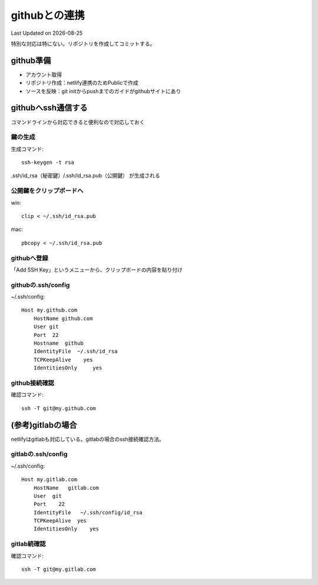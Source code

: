 ********************************
githubとの連携
********************************
Last Updated on |date|

特別な対応は特にない。リポジトリを作成してコミットする。

github準備
==============================
* アカウント取得
* リポジトリ作成：netlify連携のためPublicで作成
* ソースを反映：git initからpushまでのガイドがgithubサイトにあり

githubへssh通信する
==========================
コマンドラインから対応できると便利なので対応しておく

鍵の生成
------------
生成コマンド::

	ssh-keygen -t rsa
	
.ssh/id_rsa（秘密鍵）/.ssh/id_rsa.pub（公開鍵） が生成される

公開鍵をクリップボードへ
-----------------------------------
win::

	clip < ~/.ssh/id_rsa.pub

mac::

	pbcopy < ~/.ssh/id_rsa.pub

githubへ登録
-------------------
「Add SSH Key」というメニューから、クリップボードの内容を貼り付け

githubの.ssh/config
------------------------

~/.ssh/config::

	Host my.github.com
	    HostName github.com
	    User git
	    Port  22
	    Hostname  github
	    IdentityFile  ~/.ssh/id_rsa
	    TCPKeepAlive    yes
	    IdentitiesOnly     yes

github接続確認
---------------------
確認コマンド::

	ssh -T git@my.github.com


(参考)gitlabの場合
==========================
netlifyはgitlabも対応している。gitlabの場合のssh接続確認方法。

gitlabの.ssh/config
---------------------

~/.ssh/config::

	Host my.gitlab.com
	    HostName   gitlab.com
	    User  git
	    Port    22
	    IdentityFile   ~/.ssh/config/id_rsa
	    TCPKeepAlive  yes
	    IdentitiesOnly    yes

gitlab続確認
-------------------

確認コマンド::

	ssh -T git@my.gitlab.com


.. |date| date::


